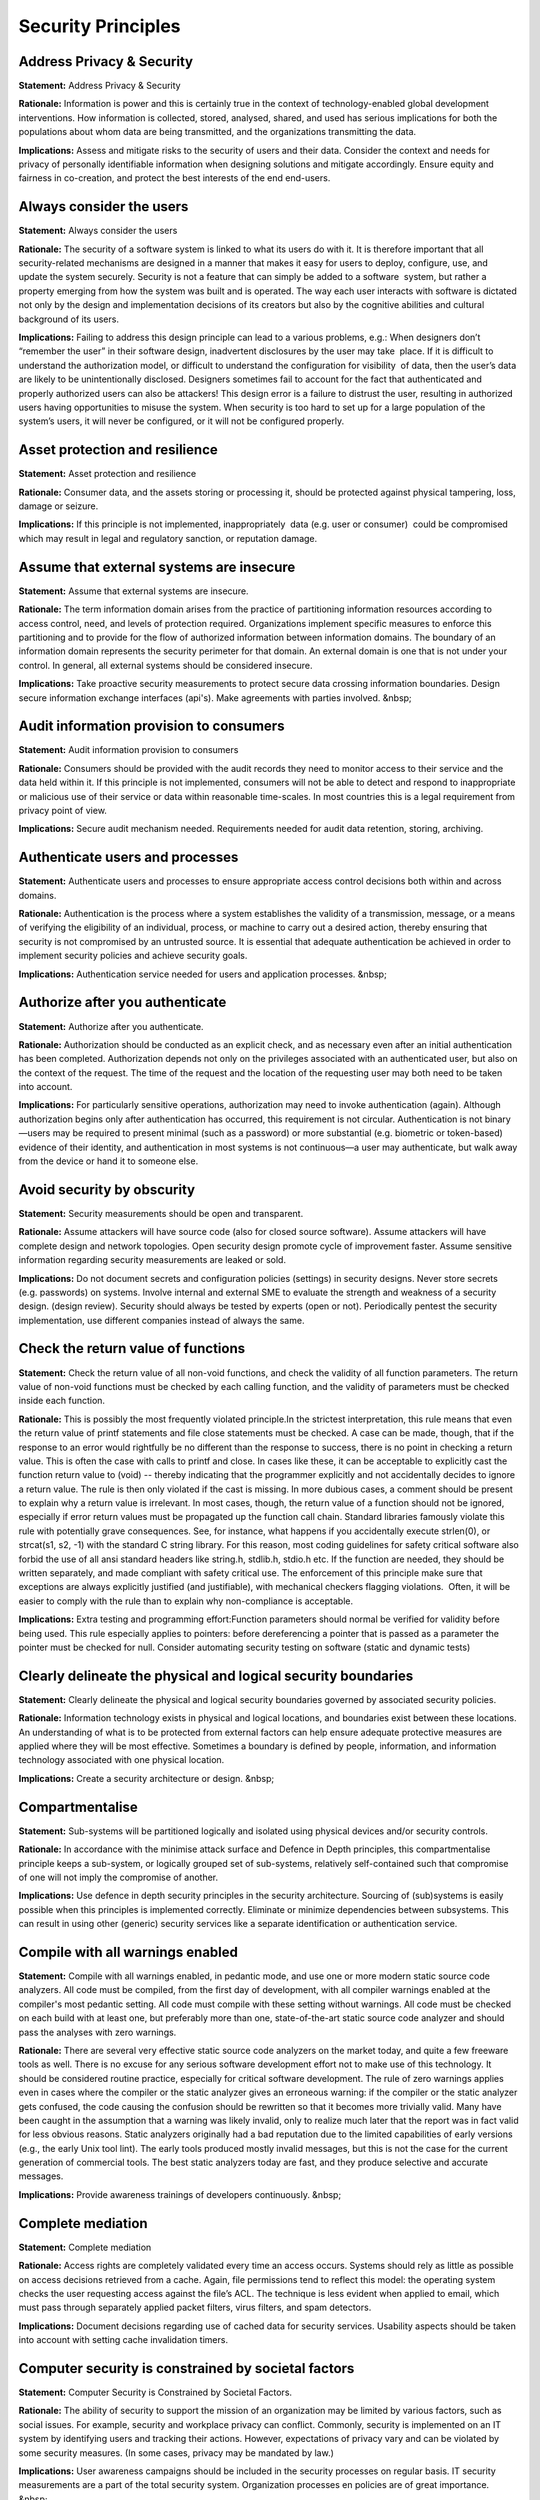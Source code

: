 Security Principles
===========================

**Address Privacy & Security** 
-----------------------------------

**Statement:** Address Privacy & Security

**Rationale:** Information is power and this is certainly true in the context of technology-enabled global development interventions. How information is collected, stored, analysed, shared, and used has serious implications for both the populations about whom data are being transmitted, and the organizations transmitting the data.

**Implications:** Assess and mitigate risks to the security of users and their data. Consider the context and needs for privacy of personally identifiable information when designing solutions and mitigate accordingly. Ensure equity and fairness in co-creation, and protect the best interests of the end end-users.




**Always consider the users** 
-------------------------------

**Statement:** Always consider the users

**Rationale:** The security of a software system is linked to what its users do with it. It is therefore important that all security-related mechanisms are designed in a manner that makes it easy for users to deploy, configure, use, and update the system securely. Security is not a feature that can simply be added to a software  system, but rather a property emerging from how the system was built and is operated. The way each user interacts with software is dictated not only by the design and implementation decisions of its creators but also by the cognitive abilities and cultural background of its users.

**Implications:** Failing to address this design principle can lead to a various problems, e.g.: When designers don’t “remember the user” in their software design, inadvertent disclosures by the user may take  place. If it is difficult to understand the authorization model, or difficult to understand the configuration for visibility  of data, then the user’s data are likely to be unintentionally disclosed. Designers sometimes fail to account for the fact that authenticated and properly authorized users can also be attackers! This design error is a failure to distrust the user, resulting in authorized users having opportunities to misuse the system. When security is too hard to set up for a large population of the system’s users, it will never be configured, or it will not be configured properly.




**Asset protection and resilience** 
-------------------------------------

**Statement:** Asset protection and resilience

**Rationale:** Consumer data, and the assets storing or processing it, should be protected against physical tampering, loss, damage or seizure.

**Implications:** If this principle is not implemented, inappropriately  data (e.g. user or consumer)  could be compromised which may result in legal and regulatory sanction, or reputation damage.




**Assume that external systems are insecure** 
-----------------------------------------------

**Statement:** Assume that external systems are insecure.

**Rationale:** The term information domain arises from the practice of partitioning information resources according to access control, need, and levels of protection required. Organizations implement specific measures to enforce this partitioning and to provide for the flow of authorized information between information domains. The boundary of an information domain represents the security perimeter for that domain. An external domain is one that is not under your control. In general, all external systems should be considered insecure.

**Implications:** Take proactive security measurements to protect secure data crossing information boundaries. Design secure information exchange interfaces (api's). Make agreements with parties involved. &nbsp;




**Audit information provision to consumers** 
----------------------------------------------

**Statement:** Audit information provision to consumers

**Rationale:** Consumers should be provided with the audit records they need to monitor access to their service and the data held within it. If this principle is not implemented, consumers will not be able to detect and respond to inappropriate or malicious use of their service or data within reasonable time-scales. In most countries this is a legal requirement from privacy point of view.

**Implications:** Secure audit mechanism needed. Requirements needed for audit data retention, storing, archiving.




**Authenticate users and processes** 
--------------------------------------

**Statement:** Authenticate users and processes to ensure appropriate access control decisions both within and across domains.

**Rationale:** Authentication is the process where a system establishes the validity of a transmission, message, or a means of verifying the eligibility of an individual, process, or machine to carry out a desired action, thereby ensuring that security is not compromised by an untrusted source. It is essential that adequate authentication be achieved in order to implement security policies and achieve security goals.

**Implications:** Authentication service needed for users and application processes. &nbsp;




**Authorize after you authenticate** 
--------------------------------------

**Statement:** Authorize after you authenticate.

**Rationale:** Authorization should be conducted as an explicit check, and as necessary even after an initial authentication has been completed. Authorization depends not only on the privileges associated with an authenticated user, but also on the context of the request. The time of the request and the location of the requesting user may both need to be taken into account.

**Implications:** For particularly sensitive operations, authorization may need to invoke authentication (again). Although authorization begins only after authentication has occurred, this requirement is not circular. Authentication is not binary—users may be required to present minimal (such as a password) or more substantial (e.g. biometric or token-based) evidence of their identity, and authentication in most systems is not continuous—a user may authenticate, but walk away from the device or hand it to someone else.




**Avoid security by obscurity** 
---------------------------------

**Statement:** Security measurements should be open and transparent.

**Rationale:** Assume attackers will have source code (also for closed source software). Assume attackers will have complete design and network topologies. Open security design promote cycle of improvement faster. Assume sensitive information regarding security measurements are leaked or sold.

**Implications:** Do not document secrets and configuration policies (settings) in security designs. Never store secrets (e.g. passwords) on systems. Involve internal and external SME to evaluate the strength and weakness of a security design. (design review). Security should always be tested by experts (open or not). Periodically pentest the security implementation, use different companies instead of always the same.




**Check the return value of functions** 
-----------------------------------------

**Statement:** Check the return value of all non-void functions, and check the validity of all function parameters. The return value of non-void functions must be checked by each calling function, and the validity of parameters must be checked inside each function.

**Rationale:** This is possibly the most frequently violated principle.In the strictest interpretation, this rule means that even the return value of printf statements and file close statements must be checked. A case can be made, though, that if the response to an error would rightfully be no different than the response to success, there is no point in checking a return value. This is often the case with calls to printf and close. In cases like these, it can be acceptable to explicitly cast the function return value to (void) -- thereby indicating that the programmer explicitly and not accidentally decides to ignore a return value. The rule is then only violated if the cast is missing. In more dubious cases, a comment should be present to explain why a return value is irrelevant. In most cases, though, the return value of a function should not be ignored, especially if error return values must be propagated up the function call chain. Standard libraries famously violate this rule with potentially grave consequences. See, for instance, what happens if you accidentally execute strlen(0), or strcat(s1, s2, -1) with the standard C string library. For this reason, most coding guidelines for safety critical software also forbid the use of all ansi standard headers like string.h, stdlib.h, stdio.h etc. If the function are needed, they should be written separately, and made compliant with safety critical use. The enforcement of this principle make sure that exceptions are always explicitly justified (and justifiable), with mechanical checkers flagging violations.  Often, it will be easier to comply with the rule than to explain why non-compliance is acceptable.

**Implications:** Extra testing and programming effort:Function parameters should normal be verified for validity before being used. This rule especially applies to pointers: before dereferencing a pointer that is passed as a parameter the pointer must be checked for null. Consider automating security testing on software (static and dynamic tests)




**Clearly delineate the physical and logical security boundaries** 
--------------------------------------------------------------------

**Statement:** Clearly delineate the physical and logical security boundaries governed by associated security policies.

**Rationale:** Information technology exists in physical and logical locations, and boundaries exist between these locations. An understanding of what is to be protected from external factors can help ensure adequate protective measures are applied where they will be most effective. Sometimes a boundary is defined by people, information, and information technology associated with one physical location.

**Implications:** Create a security architecture or design. &nbsp;




**Compartmentalise** 
----------------------

**Statement:** Sub-systems will be partitioned logically and isolated using physical devices and/or security controls.

**Rationale:** In accordance with the minimise attack surface and Defence in Depth principles, this compartmentalise principle keeps a sub-system, or logically grouped set of sub-systems, relatively self-contained such that compromise of one will not imply the compromise of another.

**Implications:** Use defence in depth security principles in the security architecture. Sourcing of (sub)systems is easily possible when this principles is implemented correctly. Eliminate or minimize dependencies between subsystems. This can result in using other (generic) security services like a separate identification or authentication service.




**Compile with all warnings enabled** 
---------------------------------------

**Statement:** Compile with all warnings enabled, in pedantic mode, and use one or more modern static source code analyzers. All code must be compiled, from the first day of development, with all compiler warnings enabled at the compiler's most pedantic setting. All code must compile with these setting without warnings. All code must be checked on each build with at least one, but preferably more than one, state-of-the-art static source code analyzer and should pass the analyses with zero warnings.

**Rationale:** There are several very effective static source code analyzers on the market today, and quite a few freeware tools as well. There is no excuse for any serious software development effort not to make use of this technology. It should be considered routine practice, especially for critical software development. The rule of zero warnings applies even in cases where the compiler or the static analyzer gives an erroneous warning: if the compiler or the static analyzer gets confused, the code causing the confusion should be rewritten so that it becomes more trivially valid. Many have been caught in the assumption that a warning was likely invalid, only to realize much later that the report was in fact valid for less obvious reasons. Static analyzers originally had a bad reputation due to the limited capabilities of early versions (e.g., the early Unix tool lint). The early tools produced mostly invalid messages, but this is not the case for the current generation of commercial tools. The best static analyzers today are fast, and they produce selective and accurate messages.

**Implications:** Provide awareness trainings of developers continuously. &nbsp;




**Complete mediation** 
------------------------

**Statement:** Complete mediation

**Rationale:** Access rights are completely validated every time an access occurs. Systems should rely as little as possible on access decisions retrieved from a cache. Again, file permissions tend to reflect this model: the operating system checks the user requesting access against the file’s ACL. The technique is less evident when applied to email, which must pass through separately applied packet filters, virus filters, and spam detectors.

**Implications:** Document decisions regarding use of cached data for security services. Usability aspects should be taken into account with setting cache invalidation timers.




**Computer security is constrained by societal factors** 
----------------------------------------------------------

**Statement:** Computer Security is Constrained by Societal Factors.

**Rationale:** The ability of security to support the mission of an organization may be limited by various factors, such as social issues. For example, security and workplace privacy can conflict. Commonly, security is implemented on an IT system by identifying users and tracking their actions. However, expectations of privacy vary and can be violated by some security measures. (In some cases, privacy may be mandated by law.)

**Implications:** User awareness campaigns should be included in the security processes on regular basis. IT security measurements are a part of the total security system. Organization processes en policies are of great importance. &nbsp;




**Computer Security Requires a Comprehensive and Integrated Approach** 
------------------------------------------------------------------------

**Statement:** Computer Security Requires a Comprehensive and Integrated Approach

**Rationale:** Providing effective computer security requires a comprehensive approach that considers a variety of areas both within and outside of the computer security field. This comprehensive approach extends throughout the entire information life cycle. To work effectively, security controls often depend upon the proper functioning of other controls. Many such interdependencies exist. If appropriately chosen, managerial, operational,and technical controls can work together synergistically.

**Implications:** The effectiveness of security controls (also) depends on such factors as system management, legal issues, quality assurance, and internal and management controls. Computer security needs to work with traditional security disciplines including physical and personnel security.




**Computer Security Responsibilities and Accountability Should Be Made Explicit** 
-----------------------------------------------------------------------------------

**Statement:** Computer Security Responsibilities and Accountability Should Be Made Explicit

**Rationale:** The responsibility and accountability3 of owners, providers, and users of IT systems and other parties4 concerned with the security of IT systems should be explicit.5 The assignment of responsibilities may be internal to an organization or may extend across organizational boundaries.

**Implications:** Depending on the size of the organization, the computer security program may be large or small, even a collateral duty of another management official. However, even small organizations can prepare a document that states organization policy and makes explicit computer security responsibilities.




**Computer Security Should Be Cost-Effective** 
------------------------------------------------

**Statement:** Computer Security Should Be Cost-Effective.

**Rationale:** The costs and benefits of security should be carefully examined in both monetary and nonmonetary terms to ensure that the cost of controls does not exceed expected benefits. Security should be appropriate and proportionate to the value of and degree of reliance on the IT systems and to the severity, probability, and extent of potential harm. Requirements for security vary, depending upon the particular IT system.

**Implications:** Calculated the cost of damage against security measurements. Take notice of legal boundaries possible and lawsuits possible (for liability)  if no adequate security measurements are taken. Consider using proven generic OSS security services when applicable. &nbsp; &nbsp;




**Computer Security should be periodically reassessed** 
---------------------------------------------------------

**Statement:** Computer Security Should Be Periodically reassessed

**Rationale:** Computers and the environments in which they operate are dynamic. System technology and users, data and information in the systems, risks associated with the system, and security requirements are ever-changing. Many types of changes affect system security: technological developments (whether adopted by the system owner or available for use by others); connection to external networks; a change in the value or use of information; or the emergence of a new threat. In addition, security is never perfect when a system is implemented.

**Implications:** Implement security audits and pentest with your security control processes. &nbsp;




**Computer Security Supports the Mission of the Organization** 
----------------------------------------------------------------

**Statement:** Computer Security Supports the Mission of the Organization.

**Rationale:** The purpose of computer security is to protect an organization's valuable resources, such as information, hardware, and software. Through the selection and application of appropriate safeguards, security helps the organization's mission by protecting its physical and financial resources, reputation, legal position, employees, and other tangible and intangible assets.

**Implications:** IT Security should like all other IT services enable to business to run their processes. So an enabling service and not a disabler service.




**Data in transit protection** 
--------------------------------

**Statement:** Data in transit protection

**Rationale:** Consumer data transiting networks should be adequately protected against tampering and eavesdropping via a combination of network protection and encryption.

**Implications:** If this principle is not implemented, then the integrity or confidentiality of the data may be compromised whilst in transit.




**Data is always protected** 
------------------------------

**Statement:** Data is protected from unauthorized use and disclosure. In addition to the traditional aspects of data classification, this includes, but is not limited to, protection of per-decisional, sensitive, source selection-sensitive, and proprietary information.

**Rationale:** Open sharing of information and the release of information via relevant legislation must be balanced against the need to restrict the availability of classified, proprietary, and sensitive information. Existing laws and regulations require the safeguarding of security and the privacy of data, while permitting free and open access.

**Implications:** Aggregation of data, both classified and not, will create a large target requiring review and de-classification procedures to maintain appropriate control. Access to information based on a need-to-know policy will force regular reviews of the body of information. Security needs must be identified and developed at the data level, not the application level. Data security safeguards can be put in place to restrict access to "view only", or "never see". Sensitivity labeling of data for access to pre-decisional, decisional, classified, sensitive, or proprietary information must be determined. Security must be designed into data elements from the beginning; it cannot be added later. Systems, data, and technologies must be protected from unauthorized access and manipulation. Headquarters information must be safeguarded against inadvertent or unauthorized alteration, sabotage, disaster, or disclosure.




**Declare data objects at the smallest possible level of scope** 
------------------------------------------------------------------

**Statement:** Declare data objects at the smallest possible level of scope.

**Rationale:** Basic principle of data-hiding. Clearly if an object is not in scope, its value cannot be referenced or corrupted. Similarly, if an erroneous value of an object has to be diagnosed, the fewer the number of statements where the value could have been assigned; the easier it is to diagnose the problem. The rule discourages the re-use of variables for multiple, incompatible purposes, which can complicate fault diagnosis.

**Implications:** Data should always be declared at the start of the scope in which it is used: for file scope, the declarations go at the top of the source file (never in a header file); for function scope, the declaration goes at the top of the function body; for block scope, at the start of the block. This means that declarations should not be placed at random places in the code, e.g., that the point of first use. Data objects only used in one file should be declared file static.




**Defense in depth** 
----------------------

**Statement:** Defense in depth should be a key architecture and design principle.

**Rationale:** Multi-layered security controls and practices are better than single defense layer.

**Implications:** Do not trust on security measurements from preceding functions. Prepare for the worst possible scenario. Implement multiple defence mechanism. Create a security architecture or design and document the different layers of protection. If one security service fails the security system should still be resistant against threads. Compartmentalize and work with secure boundaries for information flows.




**Design and implement audit mechanisms** 
-------------------------------------------

**Statement:** Design and implement audit mechanisms to detect unauthorized use and to support incident investigations.

**Rationale:** Organizations should monitor, record, and periodically review audit logs to identify unauthorized use and to ensure system resources are functioning properly. In some cases, organizations may be required to disclose information obtained through auditing mechanisms to appropriate third parties.

**Implications:** Audit logs must be protected against manipulation. (online/offline). All audit records should have a correct time stamp. Unified time service is needed for a secure audit service. Integrity of the audit system must be implemented. &nbsp;




**Design and operate an IT system to limit damage and to be resilient in response.** 
--------------------------------------------------------------------------------------

**Statement:** Design and operate an IT system to limit damage and to be resilient in response.

**Rationale:** Information systems should be resistant to attack, should limit damage, and should recover rapidly when attacks do occur. The principle suggested here recognizes the need for adequate protection technologies at all levels to ensure that any potential cyber attack will be countered effectively.

**Implications:** Defence in depth measurement Compartmentalize IT building blocks. &nbsp; &nbsp;




**Design for secure updates** 
-------------------------------

**Statement:** Design for secure updates

**Rationale:** All updates for a system must be verified. The source of the update must be known and the integrity must be verified. It is easier to upgrade small pieces of a system than huge blobs. Doing so ensures that the security implications of the upgrade are well understood and controlled.

**Implications:** Verify the integrity and provenance of upgrade packages. Make use of code signing and signed manifests to ensure that the system only consumes patches and updates of trusted origin. E.g. use secure hashing (sha). &nbsp;




**Design for security properties changing over time** 
-------------------------------------------------------

**Statement:** Design for security properties changing over time

**Rationale:** The migration of previous users (and/or the correct coexistence of the local and remote users) would need to happen in a way that does not compromise security.

**Implications:** Make security design modular and flexible from the start.




**Design reviews** 
--------------------

**Statement:** All architectures and designs must be reviewed. Minimal on security aspects and potential risks. Also to determine if all (security and privacy) principles and requirements are followed.

**Rationale:** Integrating security into the design phase saves money and time. Conduct a risk review with security professionals and threat model the application to identify key risks and to improve product and processes under development. This helps you integrate appropriate countermeasures into the design and architecture of the application. Improving architecture and design is by far the best option (time,cost etc) for dealing with security and privacy.

**Implications:** Organize or make use of a structured review process to benefit from review. SME (Subject Matter Experts) must be available for doing reviews. Reserve time to improve architectures and designs or to improve code. &nbsp;




**Design security to allow for regular adoption of new technology** 
---------------------------------------------------------------------

**Statement:** Design security to allow for regular adoption of new technology, including a secure and logical technology upgrade process.

**Rationale:** As mission and business processes and the threat environment change, security requirements and technical protection methods must be updated. IT-related risks to the mission/business vary over time and undergo periodic assessment.

**Implications:** 




**Develop and exercise contingency or disaster recovery procedures to ensure appropriate availability** 
---------------------------------------------------------------------------------------------------------

**Statement:** Develop and exercise contingency or disaster recovery procedures to ensure appropriate availability

**Rationale:** Continuity of operations plans or disaster recovery procedures address continuance of an organization’s operation in the event of a disaster or prolonged service interruption that affects the organization’s mission.

**Implications:** 




**Do not implement unnecessary security mechanisms.** 
-------------------------------------------------------

**Statement:** Do not implement unnecessary security mechanisms.

**Rationale:** Every security mechanism should support a security service or set of services, and every security service should support one or more security goals. Extra measures should not be implemented if they do not support a recognized service or security goal. Such mechanisms could add unneeded complexity to the system and are potential sources of additional vulnerabilities.

**Implications:** Only implement security measurements when needed.




**Don’t trust infrastructure** 
----------------------------------

**Statement:** Underlaying infrastructure cannot be assumed safe.

**Rationale:** Vulnerabilities are at hardware,firmwire, virtualization, middleware and application layers. To minimize data leakage risks trusting security of other objects should be prevented.

**Implications:** Sandbox model /Jericho model needed. Layered defense easily possible




**Don’t trust services (from others)** 
------------------------------------------

**Statement:** Services from others (departments, companies) should never (ever) be trusted.

**Rationale:** Security design should protect against services use of other layers or applications (also SAAS services). Systems or sub-systems outside the bounds of a receiving component must never be trusted implicitly.

**Implications:** Every input/output and given by external services must be validated. Authentication, authorization can be needed. Measurements to maintain availability when using services (input or output) requires strict measurements implemented.




**Earn or give, but never assume or trust** 
---------------------------------------------

**Statement:** Earn or give, but never assume or trust

**Rationale:** Offloading security functions from server to client exposes those functions to a much less trustworthy environment, which is one of the most common causes of security failures predicated on misplaced trust. Designs that place authorization, access control,enforcement of security policy, or embedded sensitive data in client software thinking that it won’t be discovered, modified, or exposed by clever users or malicious attackers are inherently weak. Such designs will often lead to compromises.

**Implications:** Make sure all data received from an untrusted client are properly validated before processing. When designing your systems, be sure to consider the context where code will be executed, where data will go, and where data entering your system comes from.




**Economy of mechanism** 
--------------------------

**Statement:** A simple design is easier to test and validate.

**Rationale:** Keep it simple to avoid risk. More is not always better. This means more components, more processes and more security measurements involved. One factor in evaluating a system's security is its complexity. If the design, implementation, or security mechanisms are highly complex, then the likelihood of security vulnerabilities increases. Simpler means less can go wrong. This well-known principle applies to any aspect of a system, but it deserves emphasis for protection mechanisms for this reason: design and implementation errors that result in unwanted access paths will not be noticed during normal use (since normal use usually does not include attempts to exercise improper access paths). &nbsp;

**Implications:** Avoid complexity. &nbsp;




**Ensure proper security in the shutdown or disposal of a system** 
--------------------------------------------------------------------

**Statement:** Ensure proper security in the shutdown or disposal of a system

**Rationale:** Although a system may be powered down, critical information still resides on the system and could be retrieved by an unauthorized user or organization. Access to critical information systems must be controlled at all times.

**Implications:** At the end of a system’s life-cycle, system designers should develop / design procedures to dispose of an information system’s assets in a proper and secure fashion. Procedures must be implemented to ensure system hard drives, volatile memory, and other media are purged to an acceptable level and do not retain residual information.




**Ensure that developers are trained in how to develop secure software.** 
---------------------------------------------------------------------------

**Statement:** Ensure that developers are trained in how to develop secure software.

**Rationale:** It is unwise to assume that developers know how to develop secure software. Therefore, ensure that developers are adequately trained in the development of secure software before developing the system. This includes application of engineering disciplines to design, development, configuration control, and integration and testing.

**Implications:** Training cost (permanent) for all staff involved in maintaining the IT assets of a company.




**Establish a sound security policy as the“foundation” for design.** 
--------------------------------------------------------------------------

**Statement:** Establish a sound security policy as the “foundation” for design.

**Rationale:** A security policy is an important document to develop while designing an information system. The security policy begins with the organization’s basic commitment to information security formulated as a general policy statement. The policy is then applied to all aspects of the system design or security solution. The policy identifies security goals (e.g., confidentiality, integrity, availability, accountability, and assurance) the system should support, and these goals guide the procedures, standards and controls used in the IT security architecture design. The policy also should require definition of critical assets, the perceived threat, and security-related roles and responsibilities.

**Implications:** A security architecture or security design should be based on requirements that are derived from the policies defined or directly of the policies. &nbsp;




**Establish secure defaults** 
-------------------------------

**Statement:** Establish secure defaults when system goes in error or exception status, or at default startup.

**Rationale:** Secure defaults lower the risk of bad configurations.

**Implications:** Security design principles and requirements must be implemented at first release. Installation of software without safe defaults is not possible. Secure defaults must be determined and configured. Secure defaults must be regularly tested




**External interface protection** 
-----------------------------------

**Statement:** External interface protection

**Rationale:** All external or less trusted interfaces of the service should be identified and have appropriate protections to defend against attacks through them. If this principle is not implemented, interfaces could be subverted by attackers in order to gain access to the service or data within it.

**Implications:** 




**Fail Safe Defaults** 
------------------------

**Statement:** Fail Safe Defaults

**Rationale:** A mechanism that, in the event of failure, responds in a way that will cause no harm, or at least a minimum of harm, to other devices or danger to personnel.

**Implications:** Stress under load and hard failure situations must be incorporated in the security test suite. Default system configuration at start-up is secure.




**Fail-safe default settings for security and access** 
--------------------------------------------------------

**Statement:** Fail-safe default settings for security and access. So in case of error security should not be compromised.

**Rationale:** In computing systems, the save default is generally “no access” so that the system must specifically grant access to resources. Most file access permissions work this way, though Windows also provides a “deny” right. Windows access control list (ACL) settings may be inherited, and the “deny” right gives the user an easy way to revoke a right granted through inheritance. However, this also illustrates why “default deny” is easier to understand and implement, since it’s harder to interpret a mixture of “permit” and “deny” rights.

**Implications:** 




**Formulate security measures to address multiple overlapping information domains** 
-------------------------------------------------------------------------------------

**Statement:** Formulate security measures to address multiple overlapping information domains.

**Rationale:** An information domain is a set of active entities (person, process, or devices) and their data objects. A single information domain may be subject to multiple security policies. A single security policy may span multiple information domains. An efficient and cost effective security capability should be able to enforce multiple security policies to protect multiple information domains without the need to separate (physically or logically) the information and respective information systems processing the data.

**Implications:** 




**Governance framework** 
--------------------------

**Statement:** A Governance framework is required for service providers of Cloud hosting.

**Rationale:** The service provider should have a security governance framework that coordinates and directs their overall approach to the management of the service and information within it. If this principle is not implemented, any procedural, personnel, physical and technical controls in place will not remain effective when responding to changes in the service and to threat and technology developments.

**Implications:** 




**HTTP header use** 
---------------------

**Statement:** HTTP header information is not relied on to make security decisions.

**Rationale:** HTTP headers can be manipulated very easily.

**Implications:** Test if software does not make security decisions based on HTTP headers. Perform e.g. security tests with manipulated headers. &nbsp;




**Identify and prevent common errors and vulnerabilities** 
------------------------------------------------------------

**Statement:** Identify and prevent common errors and vulnerabilities

**Rationale:** Many errors reoccur with disturbing regularity - errors such as buffer overflows, race conditions, format string errors, failing to check input for validity, and programs being given excessive privileges. Learning from the past will improve future results.

**Implications:** Use OWASP top 10 checklist Use proven security testtools that are regular updated.




**Identify potential trade-offs** 
-----------------------------------

**Statement:** Identify potential trade-offs between reducing risk and increased costs and decrease in other aspects of operational effectiveness.

**Rationale:** To meet stated security requirements, a systems designer, architect, or security practitioner will need to identify and address all competing operational needs. It may be necessary to modify or adjust (i.e., trade-off) security goals due to other operational requirements. In modifying or adjusting security goals, an acceptance of greater risk and cost may be inevitable.

**Implications:** Document all relevant design decisions within a maintained security architecture or design document. &nbsp;




**Identity and authentication** 
---------------------------------

**Statement:** Identity and authentication

**Rationale:** Access to all service interfaces (for consumers and providers) should be constrained to authenticated and authorised individuals. If this principle is not implemented, unauthorised changes to a consumer’s service, theft or modification of data, or denial of service may occur.

**Implications:** 




**Implement layered security (Ensure no single point of vulnerability).** 
---------------------------------------------------------------------------

**Statement:** Implement layered security (Ensure no single point of vulnerability).

**Rationale:** Security designs should consider a layered approach to address or protect against a specific threat or to reduce vulnerability. For example, the use of a packet-filtering router in conjunction with an application gateway and an intrusion detection system combine to increase the work-factor an attacker must expend to successfully attack the system.

**Implications:** 




**Implement least privilege** 
-------------------------------

**Statement:** Implement least privilege.

**Rationale:** The concept of limiting access, or "least privilege," is simply to provide no more authorizations than necessary to perform required functions. This is perhaps most often applied in the administration of the system. Its goal is to reduce risk by limiting the number of people with access to critical system security controls; i.e., controlling who is allowed to enable or disable system security features or change the privileges of users or programs. Best practice suggests it is better to have several administrators with limited access to security resources rather than one person with "super user" permissions.

**Implications:** 




**Implement tailored system security measures to meet organizational security goals.** 
----------------------------------------------------------------------------------------

**Statement:** Implement tailored system security measures to meet organizational security goals.

**Rationale:** In general, IT security measures are tailored according to an organization’s unique needs. While numerous factors, such as the overriding mission requirements, and guidance, are to be considered, the fundamental issue is the protection of the mission or business from IT security related, negative impacts.

**Implications:** 




**Isolate public access systems from mission critical resources** 
-------------------------------------------------------------------

**Statement:** Isolate public access systems from mission critical resources (e.g., data, processes, etc.).

**Rationale:** While the trend toward shared infrastructure has considerable merit in many cases, it is not universally applicable. In cases where the sensitivity or criticality of the information is high, organizations may want to limit the number of systems on which that data is stored and isolate them, either physically or logically. Physical isolation may include ensuring that no physical connection exists between an organization’s public access information resources and an organization’s critical information. When implementing logical isolation solutions, layers of security services and mechanisms should be established between public systems and secure systems responsible for protecting mission critical resources.

**Implications:** Isolation measurements must be tested regularly. An audit report from a third party is required (in case of cloud sourcing).




**Least common mechanism** 
----------------------------

**Statement:** Least common mechanism

**Rationale:** Users should not share system mechanisms except when absolutely necessary, because shared mechanisms may provide unintended communication paths or means of interference.

**Implications:** 




**Least privilege** 
---------------------

**Statement:** Least privilege

**Rationale:** Every program and user should operate while invoking as few privileges as possible. This is the rationale behind Unix “sudo” and Windows User Account Control, both of which allow a user to apply administrative rights temporarily to perform a privileged task.

**Implications:** This principle has impact on the system, software components, but also on procedures used. &nbsp;




**Limit the use of pointers** 
-------------------------------

**Statement:** Limit the use of pointers. Use no more than N levels of dereferencing (star operators) per expression. A strict value for N=1, but in some cases using N=2 can be justified. Pointer dereference operations may not be hidden in macro definitions or inside typedef declarations. The use of function pointers should be restricted to simple cases.

**Rationale:** Pointers are easily misused, even by experienced programmers. They can make it hard to follow or analyze the flow of data in a program, especially by tool-based static analyzers. Function pointers, similarly, can seriously restrict the types of checks that can be performed by static analyzers and should only be used if there is a strong justification for their use, and ideally alternate means are provided to assist tool-based checkers determine flow of control and function call hierarchies. For instance, if function pointers are used, it can become impossible for a tool to prove absence of recursion, so alternate guarantees would have to be provided to make up for this loss in analytical capabilities.

**Implications:** It should be possible for a static analyzer to determine in all cases which function is being called, if the call is made through a function pointer. It may be acceptable to allow cases where the number of possible functions that may be called is larger than one, provided it does not affect the precision of the code analysis itself. This means that it can depend on the capabilities of a specific static analyzer what liberties can be taken with the use of function pointers. Additionally, though, it is wise to keep function pointer use to a minimum, and to restrict to simple cases, to make sure that also humans can determine accurately and with modest effort which functions may be evoked.




**Limit the use of the preprocessor to file inclusion and simple macros** 
---------------------------------------------------------------------------

**Statement:** Limit the use of the preprocessor to file inclusion and simple macros. The use of the preprocessor must be limited to the inclusion of header files and simple macro definitions. Token pasting, variable argument lists (ellipses), and recursive macro calls are not permitted. All macros must expand into complete syntactic units. The use of conditional compilation directives should be restricted to the prevention of duplicate file inclusion in header files.

**Rationale:** The C preprocessor is a powerful obfuscation tool that can destroy code clarity and befuddle many text based checkers. The effect of constructs in unrestricted preprocessor code can be extremely hard to decipher, even with a formal language definition in hand. In a new implementation of the C preprocessor, developers often have to resort to using earlier implementations as the referee for interpreting complex defining language in the C standard. The rationale for the caution against conditional compilation is equally important. Note that with just ten conditional compilation directives, there could be up to 2^10 (i.e., 1024) possible versions of the code, each of which would have to be tested -- causing a significant increase in the required test effort.

**Implications:** Macros should only appear in header files, never in the source code itself. The #undef directive should not be used. Macros should never hide declarations, and they should not hide pointer dereference operations from the code. Macros should also never be used to redefine the language. The restriction of macro definitions to the definition of complete syntactic units means that all macro bodies must be enclosed in either round or curly braces. Compiler directives There should not be more #ifdef directives in a code base than there are headerfiles. Each use of compilation directives (other than the duplicate file inclusion prevention use) should be flagged by a tool-based checker and justified with a comment in the code.




**Logging secrets** 
---------------------

**Statement:** Private data (for example, passwords) is not logged.

**Rationale:** Protecting secure logs is expensive.

**Implications:** A clear message level must be built in to notify exactly what the cause of error is. Reduced risk profile on system logs.




**Minimize secrets** 
----------------------

**Statement:** Minimize secrets

**Rationale:** Secrets should be few and changeable, but they should also maximize entropy, and thus increase the attacker’s work factor. The simple principle is also true by itself, since each secret increases a system’s administrative burden.

**Implications:** 




**Minimize the system elements to be trusted.** 
-------------------------------------------------

**Statement:** Minimize the system elements to be trusted.

**Rationale:** Security measures include people, operations, and technology. Where technology is used, hardware, firmware, and software should be designed and implemented so that a minimum number of system elements need to be trusted in order to maintain protection.

**Implications:** 




**Open design** 
-----------------

**Statement:** Open design. The security of physical products, machines and systems should not depend on secrecy of the design and implementation.

**Rationale:** Baran (1964) argued persuasively in an unclassified RAND report that secure systems, including cryptographic systems, should have unclassified designs. This reflects recommendations by Kerckhoffs (1883) as well as Shannon’s maxim: “The enemy knows the system” (Shannon, 1948). Even the NSA, which resisted open crypto designs for decades, now uses the Advanced Encryption Standard to encrypt classified information.

**Implications:** 




**Operational security** 
--------------------------

**Statement:** Operational security

**Rationale:** The service provider should have processes and procedures in place to ensure the operational security of the service. processes and procedures in place to ensure the operational security of the service. If this principle is not implemented, the service can’t be operated and managed securely in order to impede, detect or prevent attacks against it.

**Implications:** 




**Personnel security** 
------------------------

**Statement:** Personnel security

**Rationale:** Service provider staff should be subject to personnel security screening and security education for their role. If this principle is not implemented, the likelihood of accidental or malicious compromise of consumer data by service provider personnel is increased.

**Implications:** 




**Protect information while being processed, in transit, and in storage.** 
----------------------------------------------------------------------------

**Statement:** Protect information while being processed, in transit, and in storage.

**Rationale:** The risk of unauthorized modification or destruction of data, disclosure of information, and denial of access to data while in transit should be considered along with the risks associated with data that is in storage or being processed. Therefore, system engineers, architects, and IT specialists should implement security measures to preserve, as needed, the integrity, confidentiality, and availability of data, including application software, while the information is being processed, in transit, and in storage.

**Implications:** 




**Provide assurance that the system is, and continues to be, resilient in the face of expected threats.** 
-----------------------------------------------------------------------------------------------------------

**Statement:** Provide assurance that the system is, and continues to be, resilient in the face of expected threats.

**Rationale:** Assurance is the grounds for confidence that a system meets its security expectations. These expectations can typically be summarized as providing sufficient resistance to both direct penetration and attempts to circumvent security controls. Good understanding of the threat environment, evaluation of requirement sets, hardware and software engineering disciplines, and product and system evaluations are primary measures used to achieve assurance. Additionally, the documentation of the specific and evolving threats is important in making timely adjustments in applied security and strategically supporting incremental security enhancements.

**Implications:** Security testing must be planned and performed on regular basis.




**Psychological acceptability** 
---------------------------------

**Statement:** Psychological acceptability

**Rationale:** This principle essentially requires the policy interface to reflect the user’s mental model of protection, and notes that users won’t specify protections correctly if the specification style doesn’t make sense to them.

**Implications:** 




**Reduce risk to an acceptable level.** 
-----------------------------------------

**Statement:** Reduce risk to an acceptable level.

**Rationale:** Risk is defined as the combination of (1) the likelihood that a particular threat source will exercise (intentionally exploit or unintentionally trigger) a particular information system vulnerability and (2) the resulting adverse impact on organizational operations, organizational assets, or individuals should this occur.

**Implications:** 




**Risk Based Approach to Security** 
-------------------------------------

**Statement:** Ensure that risks to confidentiality, integrity, and availability of information and technology systems are treated in a consistent and effective manner.

**Rationale:** Risk is the chance of something happening that will have an impact on company objectives and risk assessment is the overall process of risk identification, analysis, evaluation, and mitigation. Taking a risk based approach allows for the: better identification of threats to our projects and initiatives, more effective allocation and use of resources to manage those risks, and improved stakeholder confidence and trust as we better manage information and business risk.

**Implications:** The level and cost of information security controls to manage confidentiality, integrity, and availability risk must be appropriate and proportionate to the value of the information assets and the potential severity, probability, and extent of harm. Risks must identified so we are aware of what risks can occur, what existing controls are in place, the consequence and likelihood of the risk occurring, and a determination is made about how to treat those risks. Options for addressing information risk should be reviewed so that informed and documented decisions are made about the treatment of risk. Risk treatment involves choosing one or more options, which typically include: Accepting risk (by an appropriate team member signing off that he/she has accepted the risk and no further action is required) Avoiding risk (by an appropriate team member deciding not to pursue a particular initiative) Transferring risk (by an appropriate team member to an external entity such as insurance) Mitigating risk (by an appropriate team member by applying appropriate information security measures, e.g., access controls, network monitoring and incident management)




**Secure use of the service by the consumer** 
-----------------------------------------------

**Statement:** Secure use of the service by the consumer

**Rationale:** Consumers have certain responsibilities when using a cloud service in order for this use to remain secure, and for their data to be adequately protected. If this principle is not implemented, the security of cloud services and the data held within them can be undermined by poor use of the service by consumers.

**Implications:** 




**Security by Design** 
------------------------

**Statement:** Controls for the protection of confidentiality, integrity, and availability should be designed into all aspects of solutions from initiation, not as an afterthought. Security should also be designed into the business processes within which an IT system will be used.

**Rationale:** The implementation of protections for confidentiality, availability and integrity within information and systems at the end of a project is more expensive than including the security protections within the initial design of the project. Controls implemented at the end of a project are often less efficient and less integrated than those integrated within the core of the project. &nbsp;

**Implications:** Security is designed in as an integrated part of the system architecture, not added as an afterthought. Security mechanisms must span all tiers of the architecture, and must be scalable. All solutions, custom or commercial, must be tested for security. Possible areas of control which could be addressed and integrated include (but are not limited to): asset management and information classification; physical security; segregation of duties, protections against malicious code; backup; exchange of information; logging and monitoring; user access management; technical vulnerability management; compliance with legal requirements; and, information systems audit considerations.




**Sensitive Data** 
--------------------

**Statement:** Secrets are not stored in code.

**Rationale:** Storing secrets involves risk at all times.

**Implications:** Software code must be scanned on secrets (e.g. configuration details, passwords)




**Sensitive data must be identified** 
---------------------------------------

**Statement:** Sensitive data must be identified and it should be defined how the data is handled.

**Rationale:** Data sets do not exist only at rest, but in transit between components within a single system and between organizations. As data sets transit between systems, they may cross multiple trust boundaries. Identifying these boundaries and rectifying them with data protection policies is an essential design activity. Trust is just as tricky as data sensitivity, and the notion of trust enclaves is likely to dominate security conversations in the next decade.

**Implications:** Policy requirements and data sensitivity can change over time as the business climate evolves, as regulatory regimes change, as systems become increasingly interconnected, and as new data sources are incorporated into a system. Regularly revisiting and revising data protection policies and their design implications is essential.




**Separation between consumers** 
----------------------------------

**Statement:** Separation between consumers

**Rationale:** Separation should exist between different consumers of the service to prevent one malicious or compromised consumer from affecting the service or data of another.If this principle is not implemented, service providers can not prevent a consumer of the service affecting the confidentiality or integrity of another consumer’s data or service.

**Implications:** Sharing services between customers by Cloud Service Providers (CSP's) requires strict separation within the security model.




**Separation of privilege** 
-----------------------------

**Statement:** Separation of privilege

**Rationale:** A protection mechanism is more flexible if it requires two separate keys to unlock it, allowing for two-person control and similar techniques to prevent unilateral action by a subverted individual. The classic examples include dual keys for safety deposit boxes and the two-person control applied to nuclear weapons and Top Secret crypto materials. A protection mechanism is more flexible if it requires two separate keys to unlock it, allowing for two-person control and similar techniques to prevent unilateral action by a subverted individual. The classic examples include dual keys for safety deposit boxes and the two-person control applied to nuclear weapons and Top Secret crypto materials. Separation of privilege gives better data protection for internal fraud or internal hacks.

**Implications:** Security procedures are needed. Business Continuity and Disaster Recovery involve more effort. Reaction time in case of an incident can be reduced. &nbsp;




**Session lifetime** 
----------------------

**Statement:** Session lifetime is limited. Also for cookies.

**Rationale:** Security System performance

**Implications:** All transactions must be completed within max session time.




**Strive for operational ease of use.** 
-----------------------------------------

**Statement:** Strive for operational ease of use.

**Rationale:** The more difficult it is to maintain and operate a security control, the less effective that control is likely to be. Therefore, security controls should be designed to be consistent with the concept of operations and with ease-of-use as an important consideration.

**Implications:** 




**Strive for simplicity** 
---------------------------

**Statement:** Strive for simplicity

**Rationale:** The more complex the mechanism, the more likely it may possess exploitable flaws. Simple mechanisms tend to have fewer exploitable flaws and require less maintenance. Further, because configuration management issues are simplified, updating or replacing a simple mechanism becomes a less intensive process.

**Implications:** 




**Supply chain security** 
---------------------------

**Statement:** Supply chain security

**Rationale:** The service provider should ensure that its supply chain satisfactorily supports all of the security principles that the service claims to implement. If this principle is not implemented, it is possible that supply chain compromise can undermine the security of the service and affect the implementation of other security principles.

**Implications:** 




**Systems Owners Have Security Responsibilities Outside Their Own Organizations** 
-----------------------------------------------------------------------------------

**Statement:** Systems Owners Have Security Responsibilities Outside Their Own Organizations

**Rationale:** If a system has external users, its owners have a responsibility to share appropriate knowledge about the existence and general extent of security measures so that other users can be confident that the system is adequately secure. This does not imply that all systems must meet any minimum level of security, but does imply that system owners should inform their clients or users about the nature of the security.

**Implications:** Managers "should act in a timely, coordinated manner to prevent and to respond to breaches of security" to help prevent damage to others.2 However, taking such action should not jeopardize the security of systems.




**Treat security as an integral part of the overall system design.** 
----------------------------------------------------------------------

**Statement:** Treat security as an integral part of the overall system design.

**Rationale:** Security must be considered in information system design. Experience has shown it to be both difficult and costly to implement security measures properly and successfully after a system has been developed, so it should be integrated fully into the system life-cycle process. This includes establishing security policies, understanding the resulting security requirements, participating in the evaluation of security products, and finally in the engineering, design, implementation, and disposal of the system.

**Implications:** 




**Use an authentication mechanism that cannot be bypassed** 
-------------------------------------------------------------

**Statement:** Use a authentication mechanism that cannot be bypassed or tampered with.

**Rationale:** The ability to bypass an authentication mechanism can result in an unauthorized entity having access to a system or service that it shouldn’t.

**Implications:** It’s preferable to have a single method, component, or system responsible for authenticating users. Such a single mechanism can serve as a logical “choke point” that cannot be bypassed. Much as in code reuse, once a single mechanism has been determined to be correct, it makes sense to leverage it for all authentication.




**Use only Secure Protocols** 
-------------------------------

**Statement:** Only inherently secure protocols should be used. The protocol should not encapsulate another insecure protocol (IPSec / VPN etc.) The protocol should be capable of authenticating itself

**Rationale:** Insecure protocols introduce security risks than can be easily avoided.

**Implications:** Insecure Protocols (http for example) Only used where interaction with non-trusted environment essential. Protocol must be validated against application




**Use standard solutions** 
----------------------------

**Statement:** Existing security controls should be given preference over custom solutions

**Rationale:** Secure software is hard. The largest, most experienced and deep pocketed software developers in the world, both commercial and open source, are constantly patching security vulnerabilities in software that has been in the wild and hardened over many years. It is arguably implausible for developers of a particular system to invent and deliver a security solution that is as good as or better than an off-the-shelf solution. Add to that the need to fully and clearly document how the custom security solution works for maintainers of the software and new developers to comprehend, maintain and extend the solution and the cost of training up those resources.

**Implications:** 




**Use unique identities to ensure accountability** 
----------------------------------------------------

**Statement:** Use unique identities to ensure accountability

**Rationale:** An identity may represent an actual user or a process with its own identity, e.g., a program making a remote access. Unique identities are a required element in order to be able to: Maintain accountability and traceability of a user or process Assign specific rights to an individual user or process Provide for non-repudiation Enforce access control decisions Establish the identity of a peer in a secure communications path Prevent unauthorized users from masquerading as an authorized user.

**Implications:** 




**Where possible, base security on open standards for portability and interoperability.** 
-------------------------------------------------------------------------------------------

**Statement:** Where possible, base security on open standards for portability and interoperability.

**Rationale:** For security capabilities to be effective security program designers should make every effort to incorporate interoperability and portability into all security measures, including hardware and software, and implementation practices. In practice an open interface in OSS software (good documented) can be a good alternative to an open standard that lacks solid reference implementations and gives room to different ways of implementing external behaviour.

**Implications:** No all Commercial-off-the-shelf (COTS) software is usable. OSS solutions should provide open interfaces.